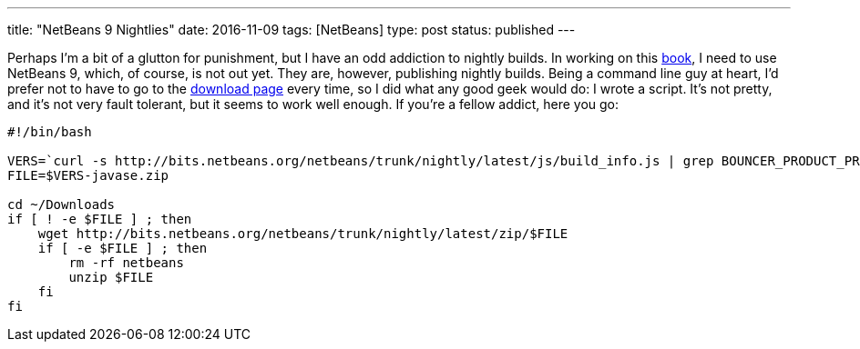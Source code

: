 ---
title: "NetBeans 9 Nightlies"
date: 2016-11-09
tags: [NetBeans]
type: post
status: published
---

Perhaps I'm a bit of a glutton for punishment, but I have an odd addiction to nightly
builds. In working on this link:call-me-crazy-but-im-writing-a-book.html[book], I need
to use NetBeans 9, which, of course, is not out yet. They are, however, publishing
nightly builds. Being a command line guy at heart, I'd prefer not to have to go to the
http://bits.netbeans.org/netbeans/trunk/nightly/latest/[download page] every time, so I
did what any good geek would do: I wrote a script. It's not pretty, and it's not very
fault tolerant, but it seems to work well enough. If you're a fellow addict, here you
go:

[source, bash]
----
#!/bin/bash

VERS=`curl -s http://bits.netbeans.org/netbeans/trunk/nightly/latest/js/build_info.js | grep BOUNCER_PRODUCT_PREFIX | cut -f 2 -d \"`
FILE=$VERS-javase.zip

cd ~/Downloads
if [ ! -e $FILE ] ; then
    wget http://bits.netbeans.org/netbeans/trunk/nightly/latest/zip/$FILE
    if [ -e $FILE ] ; then
        rm -rf netbeans
        unzip $FILE
    fi
fi
----
